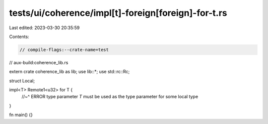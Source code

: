 tests/ui/coherence/impl[t]-foreign[foreign]-for-t.rs
====================================================

Last edited: 2023-03-30 20:35:59

Contents:

.. code-block:: rs

    // compile-flags:--crate-name=test
// aux-build:coherence_lib.rs

extern crate coherence_lib as lib;
use lib::*;
use std::rc::Rc;

struct Local;

impl<T> Remote1<u32> for T {
    //~^ ERROR type parameter `T` must be used as the type parameter for some local type
}

fn main() {}


